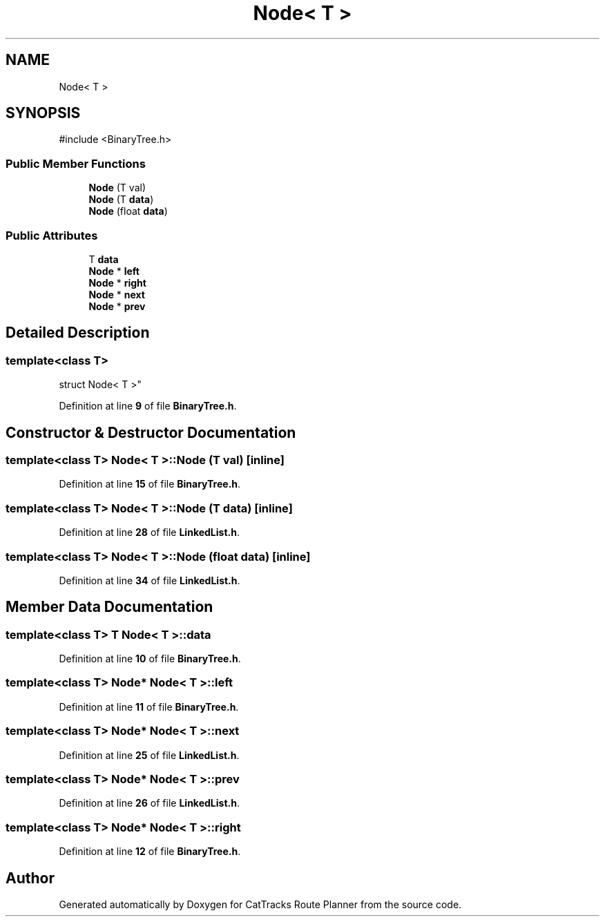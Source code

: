 .TH "Node< T >" 3 "CatTracks Route Planner" \" -*- nroff -*-
.ad l
.nh
.SH NAME
Node< T >
.SH SYNOPSIS
.br
.PP
.PP
\fR#include <BinaryTree\&.h>\fP
.SS "Public Member Functions"

.in +1c
.ti -1c
.RI "\fBNode\fP (T val)"
.br
.ti -1c
.RI "\fBNode\fP (T \fBdata\fP)"
.br
.ti -1c
.RI "\fBNode\fP (float \fBdata\fP)"
.br
.in -1c
.SS "Public Attributes"

.in +1c
.ti -1c
.RI "T \fBdata\fP"
.br
.ti -1c
.RI "\fBNode\fP * \fBleft\fP"
.br
.ti -1c
.RI "\fBNode\fP * \fBright\fP"
.br
.ti -1c
.RI "\fBNode\fP * \fBnext\fP"
.br
.ti -1c
.RI "\fBNode\fP * \fBprev\fP"
.br
.in -1c
.SH "Detailed Description"
.PP 

.SS "template<class T>
.br
struct Node< T >"
.PP
Definition at line \fB9\fP of file \fBBinaryTree\&.h\fP\&.
.SH "Constructor & Destructor Documentation"
.PP 
.SS "template<class T> \fBNode\fP< T >\fB::Node\fP (T val)\fR [inline]\fP"

.PP
Definition at line \fB15\fP of file \fBBinaryTree\&.h\fP\&.
.SS "template<class T> \fBNode\fP< T >\fB::Node\fP (T data)\fR [inline]\fP"

.PP
Definition at line \fB28\fP of file \fBLinkedList\&.h\fP\&.
.SS "template<class T> \fBNode\fP< T >\fB::Node\fP (float data)\fR [inline]\fP"

.PP
Definition at line \fB34\fP of file \fBLinkedList\&.h\fP\&.
.SH "Member Data Documentation"
.PP 
.SS "template<class T> T \fBNode\fP< T >::data"

.PP
Definition at line \fB10\fP of file \fBBinaryTree\&.h\fP\&.
.SS "template<class T> \fBNode\fP* \fBNode\fP< T >::left"

.PP
Definition at line \fB11\fP of file \fBBinaryTree\&.h\fP\&.
.SS "template<class T> \fBNode\fP* \fBNode\fP< T >::next"

.PP
Definition at line \fB25\fP of file \fBLinkedList\&.h\fP\&.
.SS "template<class T> \fBNode\fP* \fBNode\fP< T >::prev"

.PP
Definition at line \fB26\fP of file \fBLinkedList\&.h\fP\&.
.SS "template<class T> \fBNode\fP* \fBNode\fP< T >::right"

.PP
Definition at line \fB12\fP of file \fBBinaryTree\&.h\fP\&.

.SH "Author"
.PP 
Generated automatically by Doxygen for CatTracks Route Planner from the source code\&.

